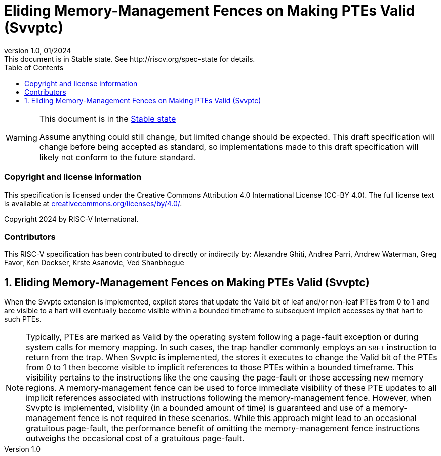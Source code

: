 [[header]]
:description: Eliding Memory-Management Fences on Making PTEs Valid (Svvptc)
:company: RISC-V.org
:revdate: 01/2024
:revnumber: 1.0
:revremark: This document is in Stable state. See http://riscv.org/spec-state for details.
:url-riscv: http://riscv.org
:doctype: book
:preface-title: Preamble
:colophon:
:appendix-caption: Appendix
:imagesdir: images
:title-logo-image: image:risc-v_logo.png[pdfwidth=3.25in,align=center]
// Settings:
:experimental:
:reproducible:
// needs to be changed? bug discussion started
//:WaveDromEditorApp: app/wavedrom-editor.app
:imagesoutdir: images
//:bibtex-file: svvptc.bib
//:bibtex-order: occurrence
//:bibtex-style: ieee
:icons: font
:lang: en
:listing-caption: Listing
:sectnums:
:toc: left
:toclevels: 4
:source-highlighter: pygments
ifdef::backend-pdf[]
:source-highlighter: coderay
endif::[]
:data-uri:
:hide-uri-scheme:
:stem: latexmath
:footnote:
:xrefstyle: short

= Eliding Memory-Management Fences on Making PTEs Valid (Svvptc)

// Preamble
[WARNING]
.This document is in the link:http://riscv.org/spec-state[Stable state]
====
Assume anything could still change, but limited change should be expected.
This draft specification will change before being accepted as standard, so
implementations made to this draft specification will likely not conform to
the future standard.
====

[preface]
=== Copyright and license information
This specification is licensed under the Creative Commons
Attribution 4.0 International License (CC-BY 4.0). The full
license text is available at
https://creativecommons.org/licenses/by/4.0/.

Copyright 2024 by RISC-V International.

[preface]
=== Contributors
This RISC-V specification has been contributed to directly or indirectly by:
Alexandre Ghiti, Andrea Parri, Andrew Waterman, Greg Favor, Ken Dockser,
Krste Asanovic, Ved Shanbhogue

== Eliding Memory-Management Fences on Making PTEs Valid (Svvptc)

When the Svvptc extension is implemented, explicit stores that update the Valid
bit of leaf and/or non-leaf PTEs from 0 to 1 and are visible to a hart will
eventually become visible within a bounded timeframe to subsequent implicit
accesses by that hart to such PTEs.

[NOTE]
====
Typically, PTEs are marked as Valid by the operating system following a
page-fault exception or during system calls for memory mapping. In such cases,
the trap handler commonly employs an `SRET` instruction to return from the trap.
When Svvptc is implemented, the stores it executes to change the Valid bit
of the PTEs from 0 to 1 then become visible to implicit references to those PTEs
within a bounded timeframe. This visibility pertains to the instructions like
the one causing the page-fault or those accessing new memory regions. A
memory-management fence can be used to force immediate visibility of these PTE
updates to all implicit references associated with instructions following the
memory-management fence. However, when Svvptc is implemented, visibility (in a
bounded amount of time) is guaranteed and use of a memory-management fence is
not required in these scenarios. While this approach might lead to an occasional
gratuitous page-fault, the performance benefit of omitting the memory-management
fence instructions outweighs the occasional cost of a gratuitous page-fault.
====
